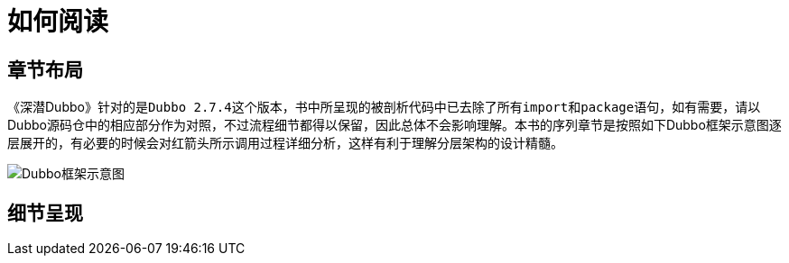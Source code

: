 = 如何阅读

== 章节布局

《深潜Dubbo》针对的是``Dubbo 2.7.4``这个版本，书中所呈现的被剖析代码中已去除了所有``import``和``package``语句，如有需要，请以Dubbo源码仓中的相应部分作为对照，不过流程细节都得以保留，因此总体不会影响理解。本书的序列章节是按照如下Dubbo框架示意图逐层展开的，有必要的时候会对红箭头所示调用过程详细分析，这样有利于理解分层架构的设计精髓。

image::res/imgs/dubbo-framework-invoker.jpg["Dubbo框架示意图",align=center]

== 细节呈现
